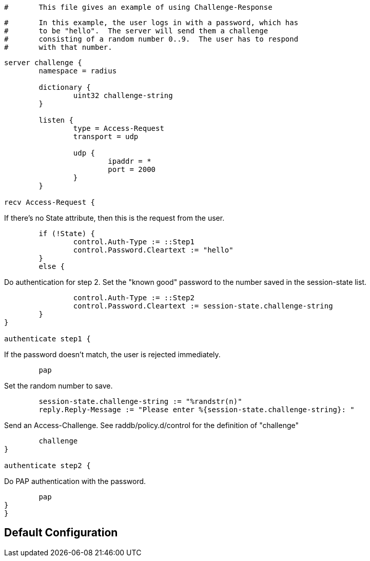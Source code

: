 

```
#	This file gives an example of using Challenge-Response
```

```
#	In this example, the user logs in with a password, which has
#	to be "hello".  The server will send them a challenge
#	consisting of a random number 0..9.  The user has to respond
#	with that number.
```

```
server challenge {
	namespace = radius

	dictionary {
		uint32 challenge-string
	}

	listen {
		type = Access-Request
		transport = udp

		udp {
			ipaddr = *
			port = 2000
		}
	}

recv Access-Request {

```

If there's no State attribute, then this is the request from
the user.

```
	if (!State) {
		control.Auth-Type := ::Step1
		control.Password.Cleartext := "hello"
	}
	else {
```

Do authentication for step 2.
Set the "known good" password to the number
saved in the session-state list.

```
		control.Auth-Type := ::Step2
		control.Password.Cleartext := session-state.challenge-string
	}
}

authenticate step1 {
```
If the password doesn't match, the user is rejected
immediately.
```
	pap

```

Set the random number to save.

```
	session-state.challenge-string := "%randstr(n)"
	reply.Reply-Message := "Please enter %{session-state.challenge-string}: "

```

Send an Access-Challenge.
See raddb/policy.d/control for the definition
of "challenge"

```
	challenge
}

authenticate step2 {
```

Do PAP authentication with the password.

```
	pap
}
}
```

== Default Configuration

```
```
